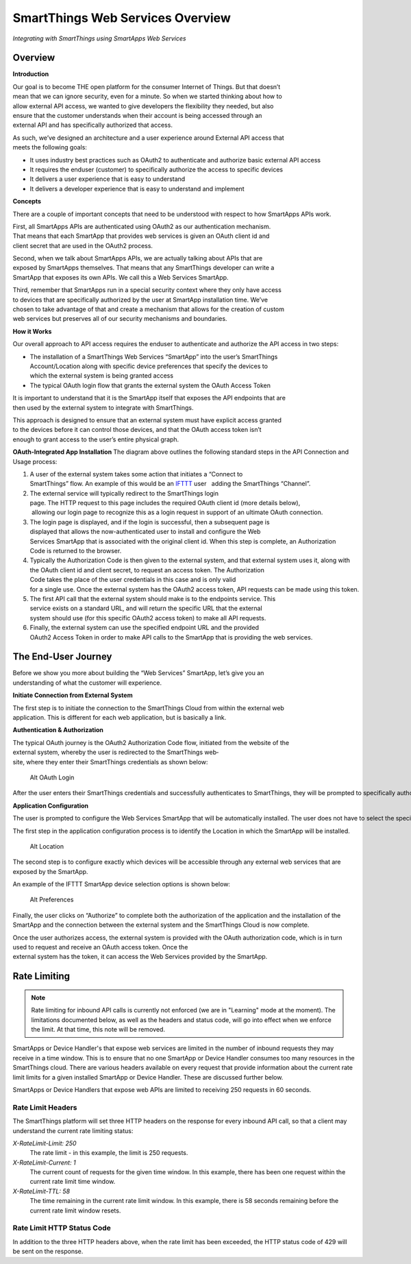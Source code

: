 SmartThings Web Services Overview
=================================

*Integrating with SmartThings using SmartApps Web Services*

Overview
--------

**Introduction**

Our goal is to become THE open platform for the consumer Internet of Things. But that doesn’t 
mean that we can ignore security, even for a minute. So when we started thinking about how to 
allow external API access, we wanted to give developers the flexibility they needed, but also 
ensure that the customer understands when their account is being accessed through an 
external API and has specifically authorized that access.

As such, we’ve designed an architecture and a user experience around External API access that 
meets the following goals:

-  It uses industry best practices such as OAuth2 to authenticate and authorize basic 
   external API access
-  It requires the end­user (customer) to specifically authorize the access to
   specific devices
-  It delivers a user experience that is easy to understand
-  It delivers a developer experience that is easy to understand and implement

**Concepts**

There are a couple of important concepts that need to be understood with respect to how 
SmartApps APIs work.

First, all SmartApps APIs are authenticated using OAuth2 as our authentication mechanism. 
That means that each SmartApp that provides web services is given an OAuth client id and 
client secret that are used in the OAuth2 process.

Second, when we talk about SmartApps APIs, we are actually talking about APIs that are 
exposed by SmartApps themselves. That means that any SmartThings developer can write a 
SmartApp that exposes its own APIs. We call this a Web Services SmartApp.

Third, remember that SmartApps run in a special security context where they only have access 
to devices that are specifically authorized by the user at SmartApp installation time. We’ve 
chosen to take advantage of that and create a mechanism that allows for the creation of custom 
web services but preserves all of our security mechanisms and boundaries.

**How it Works**

Our overall approach to API access requires the end­user to
authenticate and authorize the API access in two steps:

-  The installation of a SmartThings Web Services “SmartApp” into the user’s SmartThings 
   Account/Location along with specific device preferences that specify the devices to 
   which the external system is being granted access
-  The typical OAuth login flow that grants the external system the OAuth Access Token

It is important to understand that it is the SmartApp itself that exposes the API endpoints that are 
then used by the external system to integrate with SmartThings.

This approach is designed to ensure that an external system must have explicit access granted 
to the devices before it can control those devices, and that the OAuth access token isn’t 
enough to grant access to the user’s entire physical graph.

**OAuth-Integrated App Installation** |Alt OAuth-Integrated App
Installation| The diagram above outlines the following standard steps in
the API Connection and Usage process:

1. A user of the external system takes some action that initiates a “Connect to 
   SmartThings” flow. An example of this would be an \ `IFTTT <http://www.ifttt.com>`__
   user   adding the SmartThings “Channel”.
2. The external service will typically redirect to the SmartThings login 
   page. The HTTP request to this page includes the required OAuth client id (more details below),
    allowing our login page to recognize this as a login request in 
   support of an ultimate OAuth connection.
3. The login page is displayed, and if the login is successful, then a subsequent page is 
   displayed that allows the now-authenticated user to install and configure the Web 
   Services SmartApp that is associated with the original client id. When this 
   step is complete, an Authorization Code is returned to the browser.
4. Typically the Authorization
   Code is then given to the external system, and that external 
   system uses it, along with the OAuth client id and client
   secret, to request an access token. The Authorization
   Code takes the place of the user credentials in this case and is only valid 
   for a single use. Once the external system has the OAuth2 access token, API requests can be made using this token.
5. The first API call that the external system should make is to the end­points service. This 
   service exists on a standard URL, and will return the specific URL that the external 
   system should use (for this specific OAuth2 access
   token) to make all API requests.
6. Finally, the external system can use the specified endpoint URL and the provided 
   OAuth2 Access Token in order to make API calls to the SmartApp that is providing the 
   web services.

The End-User Journey
--------------------

Before we show you more about building the “Web Services” SmartApp, let’s give you an 
understanding of what the customer will experience.

**Initiate Connection from External System**

The first step is to initiate the connection to the SmartThings Cloud from within the external web 
application. This is different for each web application, but is
basically a link.

**Authentication & Authorization**

The typical OAuth journey is the OAuth2 Authorization Code flow, initiated from the web­site of the 
external system, whereby the user is redirected to the SmartThings web­site, where they enter their SmartThings credentials as shown below:

.. figure:: ../img/smartapps/web-services/oauth-login.png
   :alt: Alt OAuth Login

   Alt OAuth Login
After the user enters their SmartThings credentials and successfully authenticates to SmartThings, they will be prompted to specifically authorize access by your application.

**Application Configuration**

The user is prompted to configure the Web Services SmartApp that will be automatically installed. The user does not have to select the specific SmartApp because it can automatically be identified based on the OAuth client id.

The first step in the application configuration process is to identify the Location in which the SmartApp will be installed.

.. figure:: ../img/smartapps/web-services/location.png
   :alt: Alt Location

   Alt Location
The second step is to configure exactly which devices will be accessible
through any external web services that are exposed by the SmartApp.

An example of the IFTTT SmartApp device selection options is shown
below:

.. figure:: ../img/smartapps/web-services/preferences.png
   :alt: Alt Preferences

   Alt Preferences
Finally, the user clicks on “Authorize” to complete both the
authorization of the application and the installation of the SmartApp
and the connection between the external system and the SmartThings Cloud
is now complete.

Once the user authorizes access, the external system is provided with
the OAuth authorization code, which is in turn used to request and
receive an OAuth access token. Once the
external system has the token, it can access the Web Services provided by the SmartApp.

.. |Alt OAuth-Integrated App Installation| image:: ../img/smartapps/web-services/method-2.png

Rate Limiting
-------------

.. note::

   Rate limiting for inbound API calls is currently not enforced (we are in "Learning" mode at the moment). The limitations documented below, as well as the headers and status code, will go into effect when we enforce the limit. At that time, this note will be removed.


SmartApps or Device Handler's that expose web services are limited in the number of inbound requests they may receive in a time window. This is to ensure that no one SmartApp or Device Handler consumes too many resources in the SmartThings cloud. There are various headers available on every request that provide information about the current rate limit limits for a given installed SmartApp or Device Handler. These are discussed further below.

SmartApps or Device Handlers that expose web APIs are limited to receiving 250 requests in 60 seconds.

Rate Limit Headers
~~~~~~~~~~~~~~~~~~

The SmartThings platform will set three HTTP headers on the response for every inbound API call, so that a client may understand the current rate limiting status:

*X-RateLimit-Limit: 250*
   The rate limit - in this example, the limit is 250 requests.

*X-RateLimit-Current: 1*
   The current count of requests for the given time window. In this example, there has been one request within the current rate limit time window.

*X-RateLimit-TTL: 58*
   The time remaining in the current rate limit window. In this example, there is 58 seconds remaining before the current rate limit window resets.

Rate Limit HTTP Status Code
~~~~~~~~~~~~~~~~~~~~~~~~~~~

In addition to the three HTTP headers above, when the rate limit has been exceeded, the HTTP status code of 429 will be sent on the response.
